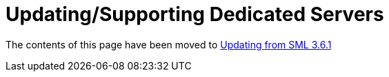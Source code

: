 = Updating/Supporting Dedicated Servers

The contents of this page have been moved to
xref:Development/UpdatingFromSml36.adoc[Updating from SML 3.6.1]
